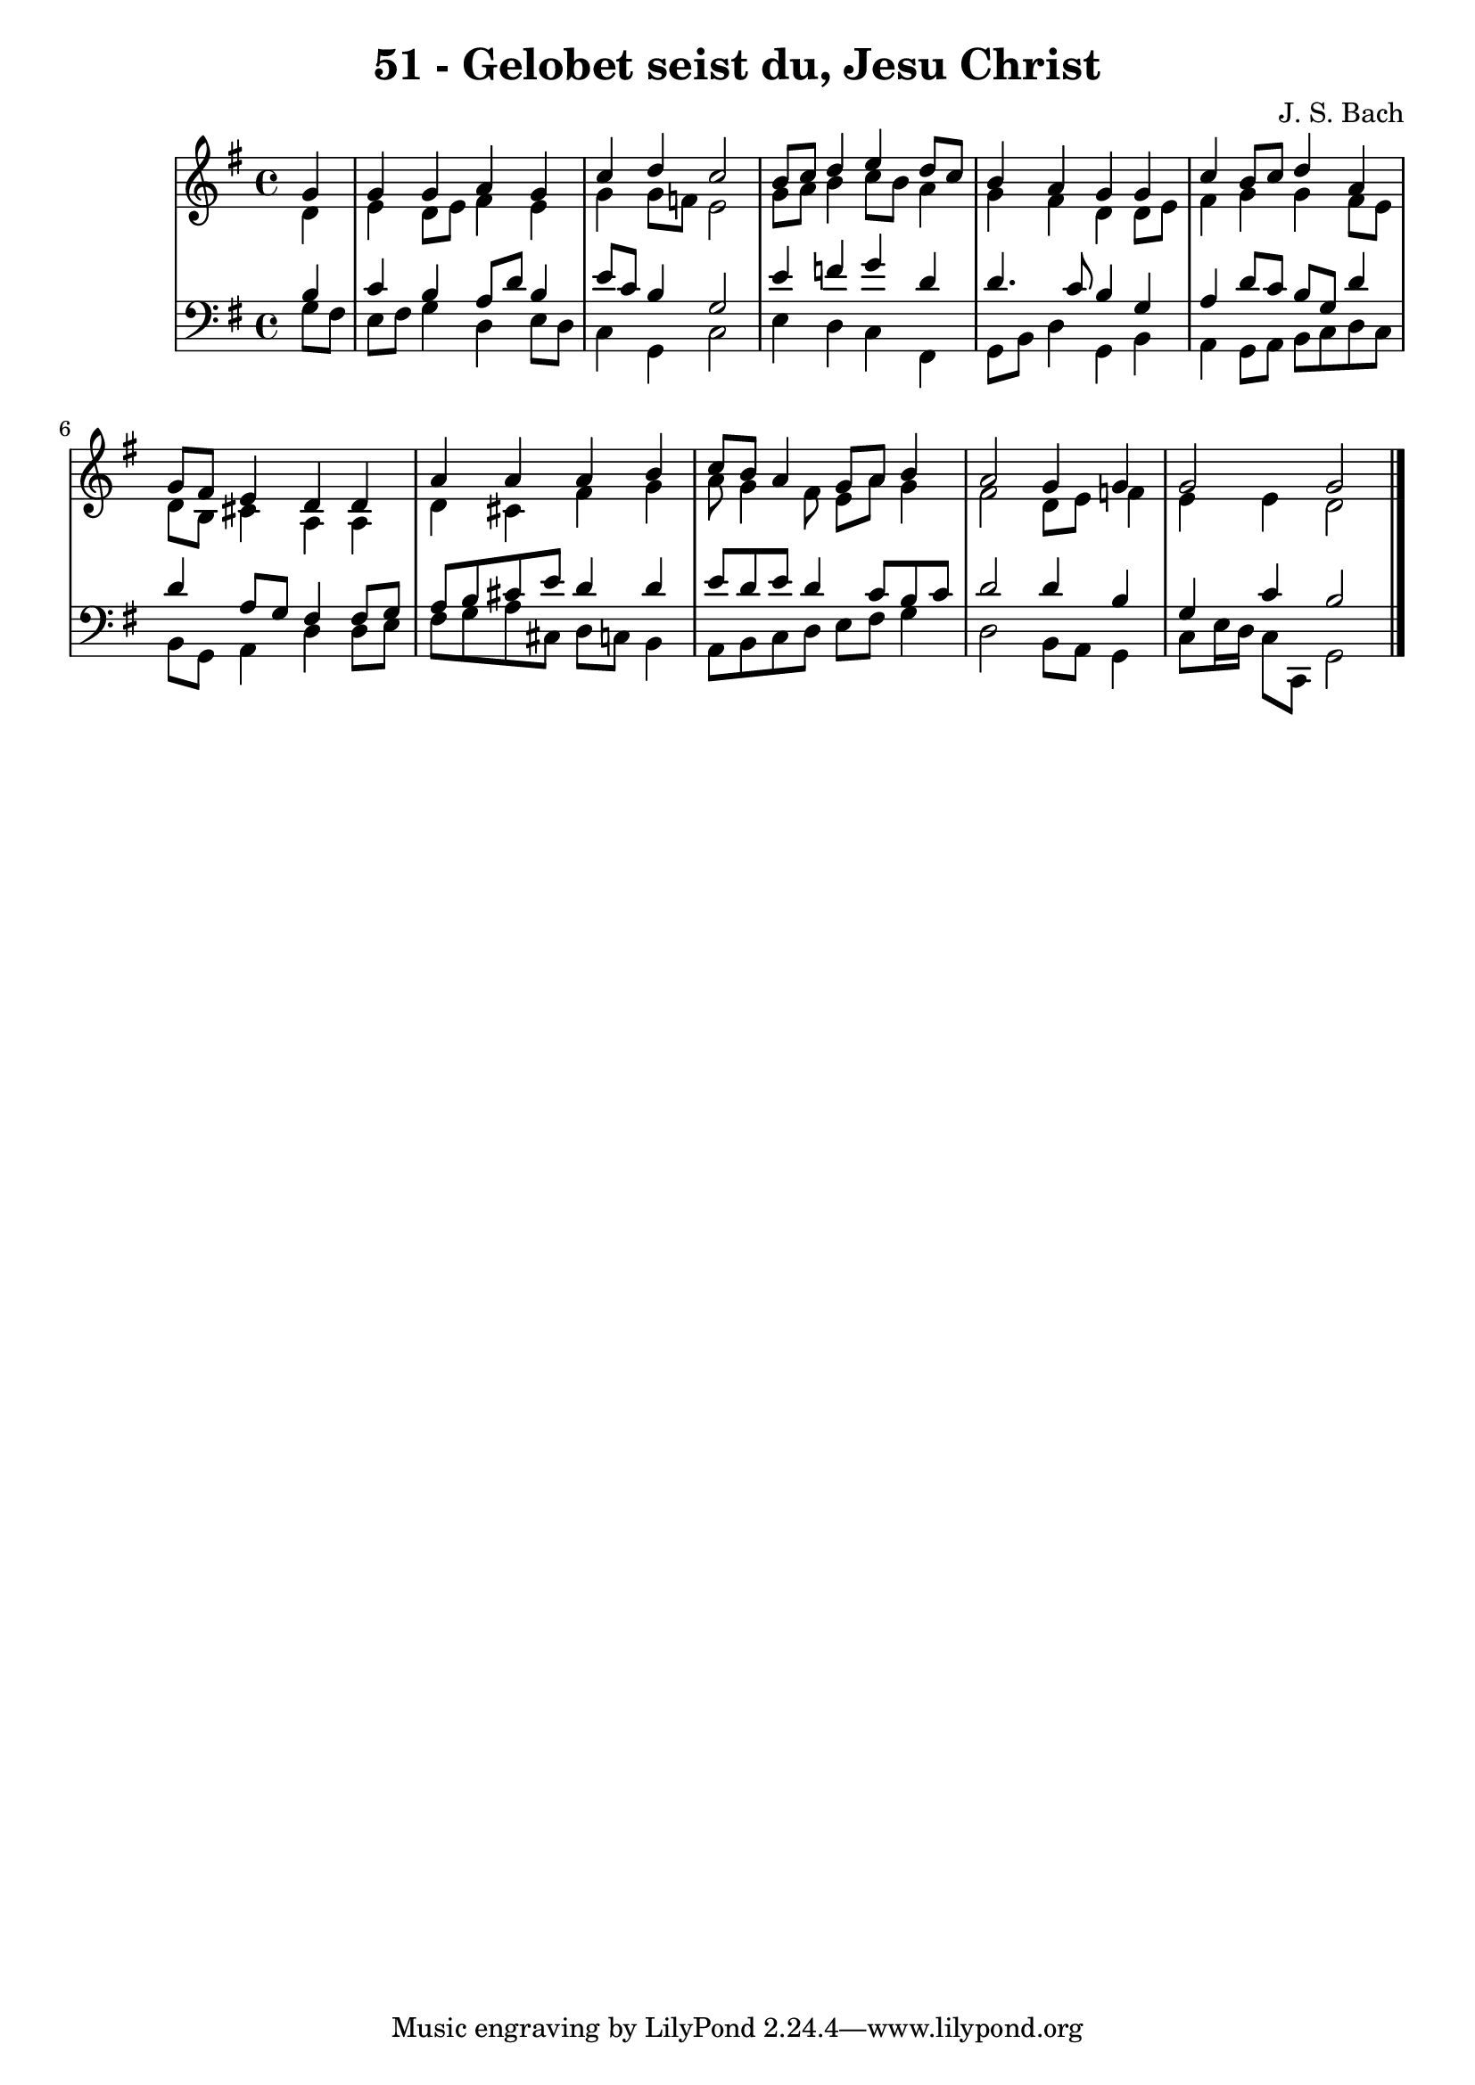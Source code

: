\version "2.10.33"

\header {
  title = "51 - Gelobet seist du, Jesu Christ"
  composer = "J. S. Bach"
}


global = {
  \time 4/4
  \key g \major
}


soprano = \relative c'' {
  \partial 4 g4 
    g4 g4 a4 g4 
  c4 d4 c2 
  b8 c8 d4 e4 d8 c8 
  b4 a4 g4 g4 
  c4 b8 c8 d4 a4   %5
  g8 fis8 e4 d4 d4 
  a'4 a4 a4 b4 
  c8 b8 a4 g8 a8 b4 
  a2 g4 g4 
  g2 g2   %10
  
}

alto = \relative c' {
  \partial 4 d4 
    e4 d8 e8 fis4 e4 
  g4 g8 f8 e2 
  g8 a8 b4 c8 b8 a4 
  g4 fis4 d4 d8 e8 
  fis4 g4 g4 fis8 e8   %5
  d8 b8 cis4 a4 a4 
  d4 cis4 fis4 g4 
  a8 g4 fis8 e8 a8 g4 
  fis2 d8 e8 f4 
  e4 e4 d2   %10
  
}

tenor = \relative c' {
  \partial 4 b4 
    c4 b4 a8 d8 b4 
  e8 c8 b4 g2 
  e'4 f4 g4 d4 
  d4. c8 b4 g4 
  a4 d8 c8 b8 g8 d'4   %5
  d4 a8 g8 fis4 fis8 g8 
  a8 b8 cis8 e8 d4 d4 
  e8 d8 e8 d4 c8 b8 c8 
  d2 d4 b4 
  g4 c4 b2   %10
  
}

baixo = \relative c' {
  \partial 4 g8  fis8 
    e8 fis8 g4 d4 e8 d8 
  c4 g4 c2 
  e4 d4 c4 fis,4 
  g8 b8 d4 g,4 b4 
  a4 g8 a8 b8 c8 d8 c8   %5
  b8 g8 a4 d4 d8 e8 
  fis8 g8 a8 cis,8 d8 c8 b4 
  a8 b8 c8 d8 e8 fis8 g4 
  d2 b8 a8 g4 
  c8 e16 d16 c8 c,8 g'2   %10
  
}

\score {
  <<
    \new StaffGroup <<
      \override StaffGroup.SystemStartBracket #'style = #'line 
      \new Staff {
        <<
          \global
          \new Voice = "soprano" { \voiceOne \soprano }
          \new Voice = "alto" { \voiceTwo \alto }
        >>
      }
      \new Staff {
        <<
          \global
          \clef "bass"
          \new Voice = "tenor" {\voiceOne \tenor }
          \new Voice = "baixo" { \voiceTwo \baixo \bar "|."}
        >>
      }
    >>
  >>
  \layout {}
  \midi {}
}